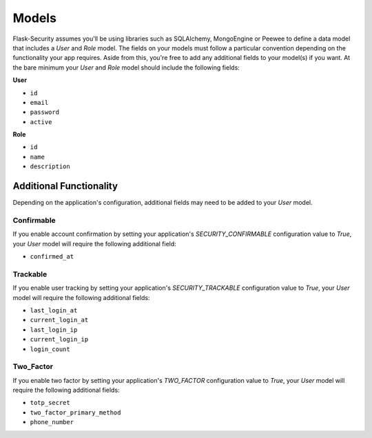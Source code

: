 Models
======

Flask-Security assumes you'll be using libraries such as SQLAlchemy,
MongoEngine or Peewee to define a data model that includes a `User` and
`Role` model. The fields on your models must follow a particular convention
depending on the functionality your app requires. Aside from this, you're
free to add any additional fields to your model(s) if you want. At the bare
minimum your `User` and `Role` model should include the following fields:

**User**

* ``id``
* ``email``
* ``password``
* ``active``


**Role**

* ``id``
* ``name``
* ``description``


Additional Functionality
------------------------

Depending on the application's configuration, additional fields may need to be
added to your `User` model.

Confirmable
^^^^^^^^^^^

If you enable account confirmation by setting your application's
`SECURITY_CONFIRMABLE` configuration value to `True`, your `User` model will
require the following additional field:

* ``confirmed_at``

Trackable
^^^^^^^^^

If you enable user tracking by setting your application's `SECURITY_TRACKABLE`
configuration value to `True`, your `User` model will require the following
additional fields:

* ``last_login_at``
* ``current_login_at``
* ``last_login_ip``
* ``current_login_ip``
* ``login_count``

Two_Factor
^^^^^^^^^^

If you enable two factor by setting your application's `TWO_FACTOR`
configuration value to `True`, your `User` model will require the following
additional fields:

* ``totp_secret``
* ``two_factor_primary_method``
* ``phone_number``
